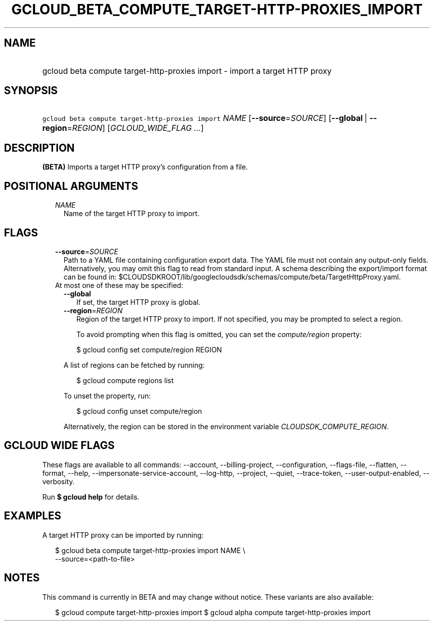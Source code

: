 
.TH "GCLOUD_BETA_COMPUTE_TARGET\-HTTP\-PROXIES_IMPORT" 1



.SH "NAME"
.HP
gcloud beta compute target\-http\-proxies import \- import a target HTTP proxy



.SH "SYNOPSIS"
.HP
\f5gcloud beta compute target\-http\-proxies import\fR \fINAME\fR [\fB\-\-source\fR=\fISOURCE\fR] [\fB\-\-global\fR\ |\ \fB\-\-region\fR=\fIREGION\fR] [\fIGCLOUD_WIDE_FLAG\ ...\fR]



.SH "DESCRIPTION"

\fB(BETA)\fR Imports a target HTTP proxy's configuration from a file.



.SH "POSITIONAL ARGUMENTS"

.RS 2m
.TP 2m
\fINAME\fR
Name of the target HTTP proxy to import.


.RE
.sp

.SH "FLAGS"

.RS 2m
.TP 2m
\fB\-\-source\fR=\fISOURCE\fR
Path to a YAML file containing configuration export data. The YAML file must not
contain any output\-only fields. Alternatively, you may omit this flag to read
from standard input. A schema describing the export/import format can be found
in: $CLOUDSDKROOT/lib/googlecloudsdk/schemas/compute/beta/TargetHttpProxy.yaml.

.TP 2m

At most one of these may be specified:

.RS 2m
.TP 2m
\fB\-\-global\fR
If set, the target HTTP proxy is global.

.TP 2m
\fB\-\-region\fR=\fIREGION\fR
Region of the target HTTP proxy to import. If not specified, you may be prompted
to select a region.

To avoid prompting when this flag is omitted, you can set the
\f5\fIcompute/region\fR\fR property:

.RS 2m
$ gcloud config set compute/region REGION
.RE

A list of regions can be fetched by running:

.RS 2m
$ gcloud compute regions list
.RE

To unset the property, run:

.RS 2m
$ gcloud config unset compute/region
.RE

Alternatively, the region can be stored in the environment variable
\f5\fICLOUDSDK_COMPUTE_REGION\fR\fR.


.RE
.RE
.sp

.SH "GCLOUD WIDE FLAGS"

These flags are available to all commands: \-\-account, \-\-billing\-project,
\-\-configuration, \-\-flags\-file, \-\-flatten, \-\-format, \-\-help,
\-\-impersonate\-service\-account, \-\-log\-http, \-\-project, \-\-quiet,
\-\-trace\-token, \-\-user\-output\-enabled, \-\-verbosity.

Run \fB$ gcloud help\fR for details.



.SH "EXAMPLES"

A target HTTP proxy can be imported by running:

.RS 2m
$ gcloud beta compute target\-http\-proxies import NAME \e
    \-\-source=<path\-to\-file>
.RE



.SH "NOTES"

This command is currently in BETA and may change without notice. These variants
are also available:

.RS 2m
$ gcloud compute target\-http\-proxies import
$ gcloud alpha compute target\-http\-proxies import
.RE

